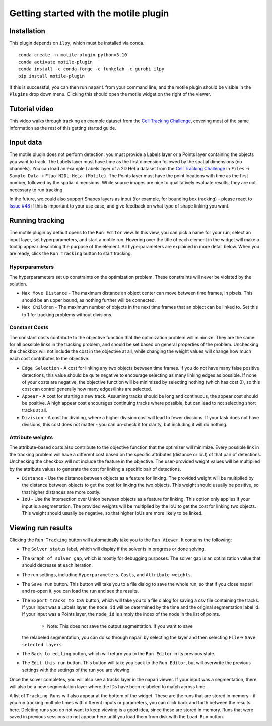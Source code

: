 Getting started with the motile plugin
======================================

Installation
************
This plugin depends on ``ilpy``, which must be installed via conda.::

    conda create -n motile-plugin python=3.10
    conda activate motile-plugin
    conda install -c conda-forge -c funkelab -c gurobi ilpy
    pip install motile-plugin

If this is successful, you can then run ``napari`` from your command line, and
the motile plugin should be visible in the ``Plugins`` drop down menu.
Clicking this should open the motile widget on the right of the viewer.

Tutorial video
**************
This video walks through tracking an example dataset from the `Cell Tracking Challenge`_,
covering most of the same information as the rest of this getting started guide.

.. raw:: html

  <iframe src="https://drive.google.com/file/d/1zHvO9inHw0Hlbwq5zmRX4qUnVuO21neo/preview" width="640" height="480" allow="autoplay"></iframe>


Input data
**********
The motile plugin does not perform detection: you must provide a Labels layer or a Points layer
containing the objects you want to track.
The Labels layer must have time as the
first dimension followed by the spatial dimensions (no channels).
You can load an example Labels layer of a 2D HeLa dataset from the `Cell Tracking Challenge`_
in ``Files`` -> ``Sample Data`` -> ``Fluo-N2DL-HeLa (Motile)``.
The Points layer must have the point locations with time as the first number,
followed by the spatial dimensions. While source images are
nice to qualitatively evaluate results, they are not necessary to run tracking.

In the future, we could also support Shapes layers as input (for example,
for bounding box tracking) - please react to
`Issue #48`_ if this is important to your use case, and give feedback on what type
of shape linking you want.

Running tracking
****************
The motile plugin by default opens to the ``Run Editor`` view. In this view,
you can pick a name for your run, select an input layer, set
hyperparameters, and start a motile run. Hovering over the title of each
element in the widget will make a tooltip appear describing the purpose
of the element. All hyperparameters are explained in more detail below.
When you are ready, click the ``Run Tracking`` button to start tracking.

Hyperparameters
---------------
The hyperparameters set up constraints on the optimization problem.
These constraints will never be violated by the solution.

- ``Max Move Distance`` - The maximum distance an object center can move between time frames, in pixels. This should be an upper bound, as nothing further will be connected.
- ``Max Children`` - The maximum number of objects in the next time frames that an object can be linked to. Set this to 1 for tracking problems without divisions.

Constant Costs
--------------
The constant costs contribute to the objective function that the optimization
problem will minimize. They are the same for all possible links in the
tracking problem, and should be set based on general properties of the problem.
Unchecking the checkbox will not include the cost in the objective at all,
while changing the weight values will change how much each cost contributes
to the objective.

- ``Edge Selection`` - A cost for linking any two objects between time frames. If you do not have many false positive detections, this value should be quite negative to encourage selecting as many linking edges as possible. If none of your costs are negative, the objective function will be minimized by selecting nothing (which has cost 0), so this cost can control generally how many edges/links are selected.
- ``Appear`` - A cost for starting a new track. Assuming tracks should be long and continuous, the appear cost should be positive. A high appear cost encourages continuing tracks where possible, but can lead to not selecting short tracks at all.
- ``Division`` - A cost for dividing, where a higher division cost will lead to fewer divisions. If your task does not have divisions, this cost does not matter - you can un-check it for clarity, but including it will do nothing.

Attribute weights
-----------------
The attribute-based costs also contribute to the objective function that
the optimizer will minimize. Every possible link in the tracking problem
will have a different cost based on the specific attributes (distance or IoU)
of that pair of detections. Unchecking the checkbox will not include the
feature in the objective. The user-provided weight values will be multiplied by
the attribute values to generate the cost for linking a specific pair of
detections.

- ``Distance`` - Use the distance between objects as a feature for linking. The provided weight will be multiplied by the distance between objects to get the cost for linking the two objects. This weight should usually be positive, so that higher distances are more costly.
- ``IoU`` - Use the Intersection over Union between objects as a feature for linking. This option only applies if your input is a segmentation. The provided weights will be multiplied by the IoU to get the cost for linking two objects. This weight should usually be negative, so that higher IoUs are more likely to be linked.


Viewing run results
*******************
Clicking the ``Run Tracking`` button will automatically take you to the ``Run Viewer``.
It contains the following:

- The ``Solver status`` label, which will display if the solver is in progress or
  done solving.
- The ``Graph of solver gap``, which is mostly for debugging purposes.
  The solver gap is an optimization value that should decrease at each iteration.
- The run settings, including ``Hyperparameters``, ``Costs``, and ``Attribute weights``.
- The ``Save run`` button. This button will take you to a file dialog to save the
  whole run, so that if you close napari and re-open it, you can load the run
  and see the results.
- The ``Export tracks to CSV`` button, which will take you to a file dialog for saving
  a csv file containing the tracks. If your input was a Labels layer, the
  ``node_id`` will be determined by the time and the original segmentation label id.
  If your input was a Points layer, the ``node_id`` is simply the index of the
  node in the list of points.
    - Note: This does not save the output segmentation. If you want to save
  the relabeled segmentation, you can do so through napari by selecting the
  layer and then selecting ``File``-> ``Save selected layers``
- The ``Back to editing`` button, which will return you to the ``Run Editor`` in its
  previous state.
- The ``Edit this run`` button. This button will take you back to the ``Run Editor``,
  but will overwrite the previous settings with the settings of the run you are
  viewing.

Once the solver completes, you will also see a tracks layer
in the napari viewer. If your input was a segmentation, there will also be
a new segmentation layer where the IDs have been relabeled to match across time.

A list of ``Tracking Runs`` will also appear at the bottom of the widget.
These are the runs that are stored in memory - if you run tracking multiple
times with different inputs or parameters, you can click back and forth
between the results here. Deleting runs you do not want to keep viewing
is a good idea, since these are stored in memory. Runs that were saved in
previous sessions do not appear here until you load them from disk with the
``Load Run`` button.


.. _Issue #48: https://github.com/funkelab/motile_napari_plugin/issues/48
.. _Cell Tracking Challenge: https://celltrackingchallenge.net/

